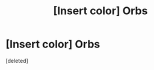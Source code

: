 #+TITLE: [Insert color] Orbs

* [Insert color] Orbs
:PROPERTIES:
:Score: 1
:DateUnix: 1449178418.0
:DateShort: 2015-Dec-04
:END:
[deleted]

